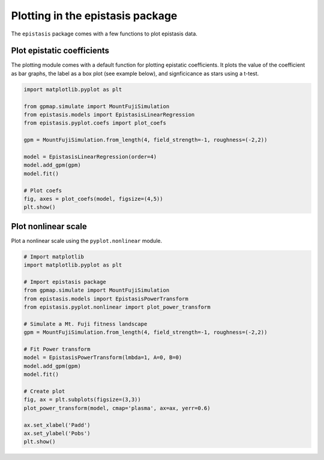 Plotting in the epistasis package
=================================

The ``epistasis`` package comes with a few functions to plot epistasis data.

Plot epistatic coefficients
---------------------------

The plotting module comes with a default function for plotting epistatic
coefficients. It plots the value of the coefficient as bar graphs, the label as
a box plot (see example below), and signficicance as stars using a t-test.

.. code-block:: python

  import matplotlib.pyplot as plt

  from gpmap.simulate import MountFujiSimulation
  from epistasis.models import EpistasisLinearRegression
  from epistasis.pyplot.coefs import plot_coefs

  gpm = MountFujiSimulation.from_length(4, field_strength=-1, roughness=(-2,2))

  model = EpistasisLinearRegression(order=4)
  model.add_gpm(gpm)
  model.fit()

  # Plot coefs
  fig, axes = plot_coefs(model, figsize=(4,5))
  plt.show()

.. image:: ../img/plot_coefs.png
  :scale: 30%

Plot nonlinear scale
--------------------

Plot a nonlinear scale using the ``pyplot.nonlinear`` module.

.. code-block:: python

    # Import matplotlib
    import matplotlib.pyplot as plt

    # Import epistasis package
    from gpmap.simulate import MountFujiSimulation
    from epistasis.models import EpistasisPowerTransform
    from epistasis.pyplot.nonlinear import plot_power_transform

    # Simulate a Mt. Fuji fitness landscape
    gpm = MountFujiSimulation.from_length(4, field_strength=-1, roughness=(-2,2))

    # Fit Power transform
    model = EpistasisPowerTransform(lmbda=1, A=0, B=0)
    model.add_gpm(gpm)
    model.fit()

    # Create plot
    fig, ax = plt.subplots(figsize=(3,3))
    plot_power_transform(model, cmap='plasma', ax=ax, yerr=0.6)

    ax.set_xlabel('Padd')
    ax.set_ylabel('Pobs')
    plt.show()

.. image:: ../img/plot_scale.png
  :scale: 40 %
